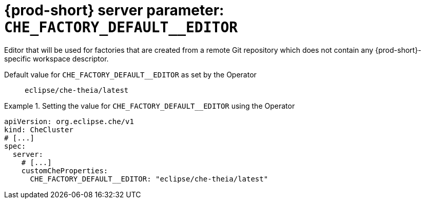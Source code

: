   
[id="{prod-id-short}-server-parameter-che_factory_default__editor_{context}"]
= {prod-short} server parameter: `+CHE_FACTORY_DEFAULT__EDITOR+`

// FIXME: Fix the language and remove the  vale off statement.
// pass:[<!-- vale off -->]

Editor that will be used for factories that are created from a remote Git repository which does not contain any {prod-short}-specific workspace descriptor.

// Default value for `+CHE_FACTORY_DEFAULT__EDITOR+`:: `+eclipse/che-theia/latest+`

// If the Operator sets a different value, uncomment and complete following block:
Default value for `+CHE_FACTORY_DEFAULT__EDITOR+` as set by the Operator:: `+eclipse/che-theia/latest+`

ifeval::["{project-context}" == "che"]
// If Helm sets a different default value, uncomment and complete following block:
Default value for `+CHE_FACTORY_DEFAULT__EDITOR+` as set using the `configMap`:: `+eclipse/che-theia/latest+`
endif::[]

// FIXME: If the parameter can be set with the simpler syntax defined for CheCluster Custom Resource, replace it here

.Setting the value for `+CHE_FACTORY_DEFAULT__EDITOR+` using the Operator
====
[source,yaml]
----
apiVersion: org.eclipse.che/v1
kind: CheCluster
# [...]
spec:
  server:
    # [...]
    customCheProperties:
      CHE_FACTORY_DEFAULT__EDITOR: "eclipse/che-theia/latest"
----
====


